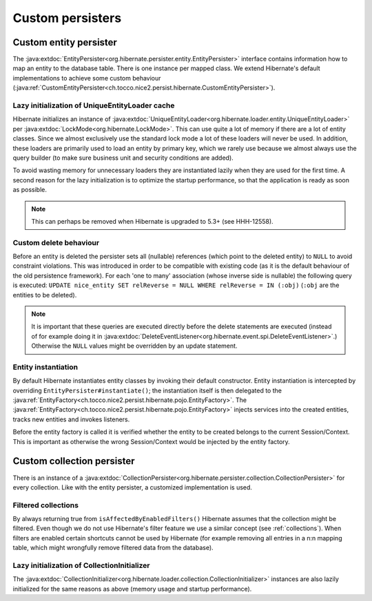 .. _persister:

Custom persisters
=================

Custom entity persister
-----------------------

The :java:extdoc:`EntityPersister<org.hibernate.persister.entity.EntityPersister>` interface contains information how to
map an entity to the database table. There is one instance per mapped class.
We extend Hibernate's default implementations to achieve some custom behaviour (:java:ref:`CustomEntityPersister<ch.tocco.nice2.persist.hibernate.CustomEntityPersister>`).

Lazy initialization of UniqueEntityLoader cache
^^^^^^^^^^^^^^^^^^^^^^^^^^^^^^^^^^^^^^^^^^^^^^^

Hibernate initializes an instance of :java:extdoc:`UniqueEntityLoader<org.hibernate.loader.entity.UniqueEntityLoader>`
per :java:extdoc:`LockMode<org.hibernate.LockMode>`. This can use quite a lot of memory if there are a lot of entity classes.
Since we almost exclusively use the standard lock mode a lot of these loaders will never be used. In addition, these loaders
are primarily used to load an entity by primary key, which we rarely use because we almost always use the query builder
(to make sure business unit and security conditions are added).

To avoid wasting memory for unnecessary loaders they are instantiated lazily when they are used for the first time.
A second reason for the lazy initialization is to optimize the startup performance, so that the application is
ready as soon as possible.

.. note::
    This can perhaps be removed when Hibernate is upgraded to 5.3+ (see HHH-12558).

.. _persister-delete:

Custom delete behaviour
^^^^^^^^^^^^^^^^^^^^^^^

Before an entity is deleted the persister sets all (nullable) references (which point to the deleted entity) to ``NULL``
to avoid constraint violations.
This was introduced in order to be compatible with existing code (as it is the default behaviour of the old persistence
framework).
For each 'one to many' association (whose inverse side is nullable) the following query is executed:
``UPDATE nice_entity SET relReverse = NULL WHERE relReverse = IN (:obj)`` (``:obj`` are the entities to be deleted).

.. note::
    It is important that these queries are executed directly before the delete statements are executed
    (instead of for example doing it in :java:extdoc:`DeleteEventListener<org.hibernate.event.spi.DeleteEventListener>`.)
    Otherwise the ``NULL`` values might be overridden by an update statement.

.. _persister-entity-instantiation:

Entity instantiation
^^^^^^^^^^^^^^^^^^^^

By default Hibernate instantiates entity classes by invoking their default constructor.
Entity instantiation is intercepted by overriding ``EntityPersister#instantiate()``; the instantiation itself is then
delegated to the :java:ref:`EntityFactory<ch.tocco.nice2.persist.hibernate.pojo.EntityFactory>`.
The :java:ref:`EntityFactory<ch.tocco.nice2.persist.hibernate.pojo.EntityFactory>` injects services into
the created entities, tracks new entities and invokes listeners.

Before the entity factory is called it is verified whether the entity to be created belongs to the current
Session/Context. This is important as otherwise the wrong Session/Context would be injected by the entity factory.

Custom collection persister
---------------------------

There is an instance of a :java:extdoc:`CollectionPersister<org.hibernate.persister.collection.CollectionPersister>` for
every collection. Like with the entity persister, a customized implementation is used.

Filtered collections
^^^^^^^^^^^^^^^^^^^^

By always returning true from ``isAffectedByEnabledFilters()`` Hibernate assumes that the collection might be filtered.
Even though we do not use Hibernate's filter feature we use a similar concept (see :ref:`collections`).
When filters are enabled certain shortcuts cannot be used by Hibernate (for example removing all entries in a n:n
mapping table, which might wrongfully remove filtered data from the database).

Lazy initialization of CollectionInitializer
^^^^^^^^^^^^^^^^^^^^^^^^^^^^^^^^^^^^^^^^^^^^

The :java:extdoc:`CollectionInitializer<org.hibernate.loader.collection.CollectionInitializer>` instances are also lazily
initialized for the same reasons as above (memory usage and startup performance).